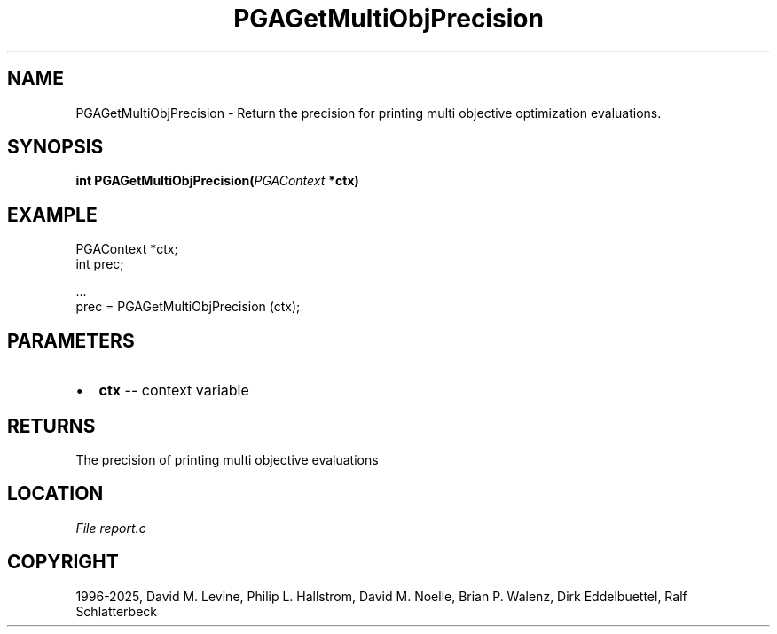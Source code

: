 .\" Man page generated from reStructuredText.
.
.
.nr rst2man-indent-level 0
.
.de1 rstReportMargin
\\$1 \\n[an-margin]
level \\n[rst2man-indent-level]
level margin: \\n[rst2man-indent\\n[rst2man-indent-level]]
-
\\n[rst2man-indent0]
\\n[rst2man-indent1]
\\n[rst2man-indent2]
..
.de1 INDENT
.\" .rstReportMargin pre:
. RS \\$1
. nr rst2man-indent\\n[rst2man-indent-level] \\n[an-margin]
. nr rst2man-indent-level +1
.\" .rstReportMargin post:
..
.de UNINDENT
. RE
.\" indent \\n[an-margin]
.\" old: \\n[rst2man-indent\\n[rst2man-indent-level]]
.nr rst2man-indent-level -1
.\" new: \\n[rst2man-indent\\n[rst2man-indent-level]]
.in \\n[rst2man-indent\\n[rst2man-indent-level]]u
..
.TH "PGAGetMultiObjPrecision" "3" "2025-04-19" "" "PGAPack"
.SH NAME
PGAGetMultiObjPrecision \- Return the precision for printing multi objective optimization evaluations. 
.SH SYNOPSIS
.B int PGAGetMultiObjPrecision(\fI\%PGAContext\fP *ctx) 
.sp
.SH EXAMPLE
.sp
.EX
PGAContext *ctx;
int prec;

\&...
prec = PGAGetMultiObjPrecision (ctx);
.EE

 
.SH PARAMETERS
.IP \(bu 2
\fBctx\fP \-\- context variable 
.SH RETURNS
The precision of printing multi objective evaluations
.SH LOCATION
\fI\%File report.c\fP
.SH COPYRIGHT
1996-2025, David M. Levine, Philip L. Hallstrom, David M. Noelle, Brian P. Walenz, Dirk Eddelbuettel, Ralf Schlatterbeck
.\" Generated by docutils manpage writer.
.
